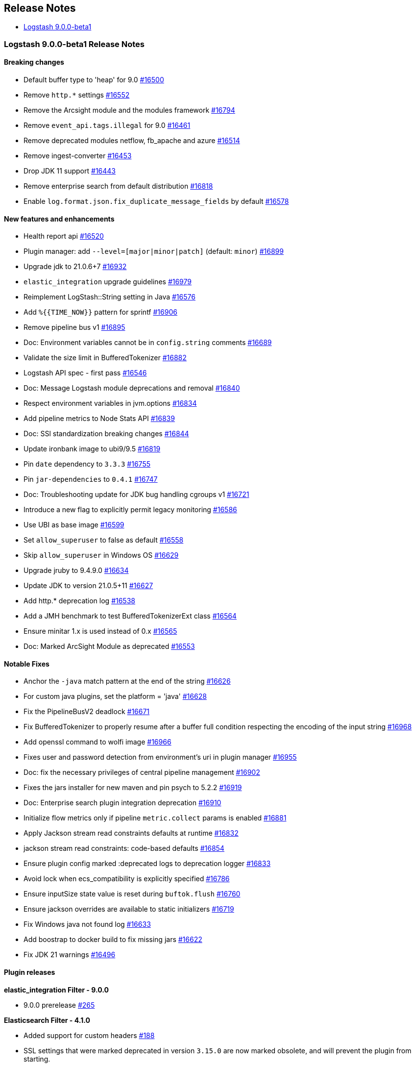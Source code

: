 [[releasenotes]]
== Release Notes

* <<logstash-9-0-0-beta1,Logstash 9.0.0-beta1>>

[[logstash-9-0-0-beta1]]
=== Logstash 9.0.0-beta1 Release Notes

==== Breaking changes
* Default buffer type to 'heap' for 9.0 https://github.com/elastic/logstash/pull/16500[#16500]
* Remove `http.*` settings https://github.com/elastic/logstash/pull/16552[#16552]
* Remove the Arcsight module and the modules framework https://github.com/elastic/logstash/pull/16794[#16794]
* Remove `event_api.tags.illegal` for 9.0 https://github.com/elastic/logstash/pull/16461[#16461]
* Remove deprecated modules netflow, fb_apache and azure https://github.com/elastic/logstash/pull/16514[#16514]
* Remove ingest-converter https://github.com/elastic/logstash/pull/16453[#16453]
* Drop JDK 11 support https://github.com/elastic/logstash/pull/16443[#16443]
* Remove enterprise search from default distribution https://github.com/elastic/logstash/pull/16818[#16818]
* Enable `log.format.json.fix_duplicate_message_fields` by default https://github.com/elastic/logstash/pull/16578[#16578]

==== New features and enhancements
* Health report api https://github.com/elastic/logstash/pull/16520[#16520]
* Plugin manager: add `--level=[major|minor|patch]` (default: `minor`) https://github.com/elastic/logstash/pull/16899[#16899]
* Upgrade jdk to 21.0.6+7 https://github.com/elastic/logstash/pull/16932[#16932]
* `elastic_integration` upgrade guidelines https://github.com/elastic/logstash/pull/16979[#16979]
* Reimplement LogStash::String setting in Java https://github.com/elastic/logstash/pull/16576[#16576]
* Add `%{{TIME_NOW}}` pattern for sprintf https://github.com/elastic/logstash/pull/16906[#16906]
* Remove pipeline bus v1 https://github.com/elastic/logstash/pull/16895[#16895]
* Doc: Environment variables cannot be in `config.string` comments https://github.com/elastic/logstash/pull/16689[#16689]
* Validate the size limit in BufferedTokenizer https://github.com/elastic/logstash/pull/16882[#16882]
* Logstash API spec - first pass https://github.com/elastic/logstash/pull/16546[#16546]
* Doc: Message Logstash module deprecations and removal https://github.com/elastic/logstash/pull/16840[#16840]
* Respect environment variables in jvm.options https://github.com/elastic/logstash/pull/16834[#16834]
* Add pipeline metrics to Node Stats API https://github.com/elastic/logstash/pull/16839[#16839]
* Doc: SSl standardization breaking changes https://github.com/elastic/logstash/pull/16844[#16844]
* Update ironbank image to ubi9/9.5 https://github.com/elastic/logstash/pull/16819[#16819]
* Pin `date` dependency to `3.3.3` https://github.com/elastic/logstash/pull/16755[#16755]
* Pin `jar-dependencies` to `0.4.1` https://github.com/elastic/logstash/pull/16747[#16747]
* Doc: Troubleshooting update for JDK bug handling cgroups v1 https://github.com/elastic/logstash/pull/16721[#16721]
* Introduce a new flag to explicitly permit legacy monitoring https://github.com/elastic/logstash/pull/16586[#16586]
* Use UBI as base image https://github.com/elastic/logstash/pull/16599[#16599]
* Set `allow_superuser` to false as default https://github.com/elastic/logstash/pull/16558[#16558]
* Skip `allow_superuser` in Windows OS https://github.com/elastic/logstash/pull/16629[#16629]
* Upgrade jruby to 9.4.9.0 https://github.com/elastic/logstash/pull/16634[#16634]
* Update JDK to version 21.0.5+11 https://github.com/elastic/logstash/pull/16627[#16627]
* Add http.* deprecation log https://github.com/elastic/logstash/pull/16538[#16538]
* Add a JMH benchmark to test BufferedTokenizerExt class https://github.com/elastic/logstash/pull/16564[#16564]
* Ensure minitar 1.x is used instead of 0.x https://github.com/elastic/logstash/pull/16565[#16565]
* Doc: Marked ArcSight Module as deprecated https://github.com/elastic/logstash/pull/16553[#16553]

==== Notable Fixes
* Anchor the `-java` match pattern at the end of the string https://github.com/elastic/logstash/pull/16626[#16626]
* For custom java plugins, set the platform = 'java' https://github.com/elastic/logstash/pull/16628[#16628]
* Fix the PipelineBusV2 deadlock https://github.com/elastic/logstash/pull/16671[#16671]
* Fix BufferedTokenizer to properly resume after a buffer full condition respecting the encoding of the input string https://github.com/elastic/logstash/pull/16968[#16968]
* Add openssl command to wolfi image https://github.com/elastic/logstash/pull/16966[#16966]
* Fixes user and password detection from environment's uri in plugin manager https://github.com/elastic/logstash/pull/16955[#16955]
* Doc: fix the necessary privileges of central pipeline management https://github.com/elastic/logstash/pull/16902[#16902]
* Fixes the jars installer for new maven and pin psych to 5.2.2 https://github.com/elastic/logstash/pull/16919[#16919]
* Doc: Enterprise search plugin integration deprecation https://github.com/elastic/logstash/pull/16910[#16910]
* Initialize flow metrics only if pipeline `metric.collect` params is enabled https://github.com/elastic/logstash/pull/16881[#16881]
* Apply Jackson stream read constraints defaults at runtime https://github.com/elastic/logstash/pull/16832[#16832]
* jackson stream read constraints: code-based defaults https://github.com/elastic/logstash/pull/16854[#16854]
* Ensure plugin config marked :deprecated logs to deprecation logger https://github.com/elastic/logstash/pull/16833[#16833]
* Avoid lock when ecs_compatibility is explicitly specified https://github.com/elastic/logstash/pull/16786[#16786]
* Ensure inputSize state value is reset during `buftok.flush` https://github.com/elastic/logstash/pull/16760[#16760]
* Ensure jackson overrides are available to static initializers https://github.com/elastic/logstash/pull/16719[#16719]
* Fix Windows java not found log https://github.com/elastic/logstash/pull/16633[#16633]
* Add boostrap to docker build to fix missing jars https://github.com/elastic/logstash/pull/16622[#16622]
* Fix JDK 21 warnings https://github.com/elastic/logstash/pull/16496[#16496]

==== Plugin releases

*elastic_integration Filter - 9.0.0*

* 9.0.0 prerelease https://github.com/elastic/logstash-filter-elastic_integration/pull/265[#265]

*Elasticsearch Filter - 4.1.0*

* Added support for custom headers https://github.com/logstash-plugins/logstash-filter-elasticsearch/pull/188[#188]

* SSL settings that were marked deprecated in version `3.15.0` are now marked obsolete, and will prevent the plugin from starting.
* These settings are:
* `ca_file`, which should be replaced by `ssl_certificate_authorities`
* `keystore`, which should be replaced by `ssl_keystore_path`
* `keystore_password`, which should be replaced by `ssl_keystore_password`
* `keystore_type`, which should be replaced by `ssl_keystore_password`
*  `ssl`, which should be replaced by `ssl_enabled`
* https://github.com/logstash-plugins/logstash-filter-elasticsearch/pull/183[#183]

*Http Filter - 2.0.0*

* SSL settings that were marked deprecated in version `1.6.0` are now marked obsolete, and will prevent the plugin from starting.
* These settings are:
* `cacert`, which should be replaced by `ssl_certificate_authorities`
* `client_cert`, which should be replaced by `ssl_certificate`
* `client_key`, which should be replaced by `ssl_key`
* `keystore`, which should be replaced by `ssl_keystore_path`
* `keystore_password`, which should be replaced by `ssl_keystore_password`
* `keystore_type`, which should be replaced by `ssl_keystore_type`
* `truststore`, which should be replaced by `ssl_truststore_path>`
* `truststore_password`, which should be replaced by `ssl_truststore_password`
* `truststore_type`, which should be replaced by `ssl_truststore_type`
* https://github.com/logstash-plugins/logstash-filter-http/pull/54[#54]

*Beats Input - 7.0.1*

* Name netty threads according to their purpose and the plugin id https://github.com/logstash-plugins/logstash-input-beats/pull/511[#511]

* Remove deprecated SSL settings
* SSL settings that were marked deprecated in version `6.6.0` are now marked obsolete, and will prevent the plugin from starting.
* These settings are:
* `cipher_suites`, replaced by `ssl_cipher_suites`
* `ssl`, replaced by `ssl_enabled`
* `ssl_peer_metadata`, replaced by `enrich`
* `ssl_verify_mode`, replaced by `ssl_client_authentication`
* `tls_max_version`, replaced by `ssl_supported_protocols`
* `tls_min_version`, replaced by `ssl_supported_protocols`
* https://github.com/logstash-plugins/logstash-input-beats/pull/508[#508]

*Elastic_serverless_forwarder Input - 2.0.0*

* SSL settings that were marked deprecated in version `0.1.3` are now marked obsolete, and will prevent the plugin from starting.
* These settings are:
* `ssl`, which should be replaced by `ssl_enabled`
* https://github.com/logstash-plugins/logstash-input-elastic_serverless_forwarder/pull/11[#11]

* Promote from technical preview to GA https://github.com/logstash-plugins/logstash-input-elastic_serverless_forwarder/pull/10[#10]

*Elasticsearch Input - 5.0.0*

* SSL settings that were marked deprecated in version `4.17.0` are now marked obsolete, and will prevent the plugin from starting.
* These settings are:
* `ssl`, which should bre replaced by `ssl_enabled`
* `ca_file`, which should bre replaced by `ssl_certificate_authorities`
* `ssl_certificate_verification`, which should bre replaced by `ssl_verification_mode`
* https://github.com/logstash-plugins/logstash-input-elasticsearch/pull/213[#213]

*Http Input - 4.1.0*

* add improved proactive rate-limiting, rejecting new requests when queue has been actively blocking for more than 10 seconds https://github.com/logstash-plugins/logstash-input-http/pull/186[#186]
* This is a forward-port of functionality also introduced to the 3.x series in v3.10.0 

* SSL settings that were marked deprecated in version `3.7.0` are now marked obsolete, and will prevent the plugin from starting.
* These settings are:
* `tls_min_version`, which should be replaced by `ssl_supported_protocols`
* `tls_max_version`, which should be replaced by `ssl_supported_protocols`
* `cipher_suites`, which should bre replaced by `ssl_cipher_suites`
* `ssl`, which should bre replaced by `ssl_enabled`
* `keystore`, which should bre replaced by `ssl_keystore_path`
* `keystore_password`, which should bre replaced by `ssl_keystore_password`
* `ssl_verify_mode`, which should bre replaced by `ssl_client_authentication`
* `verify_mode`, which should bre replaced by `ssl_client_authentication`
* https://github.com/logstash-plugins/logstash-input-http/pull/182[#182]

* add improved proactive rate-limiting, rejecting new requests when queue has been actively blocking for more than 10 seconds https://github.com/logstash-plugins/logstash-input-http/pull/179[#179]

*Http_poller Input - 6.0.0*

* SSL settings that were marked deprecated in version `5.6.0` are now marked obsolete, and will prevent the plugin from starting.
* These settings are:
* `cacert`, which should be replaced by `ssl_certificate_authorities`
* `client_cert`, which should be replaced by `ssl_certificate`
* `client_key`, which should be replaced by `ssl_key`
* `keystore`, which should be replaced by `ssl_keystore_path`
* `keystore_password`, which should be replaced by `ssl_keystore_password`
* `keystore_type`, which should be replaced by `ssl_keystore_password`
* `truststore`, which should be replaced by `ssl_truststore_path>`
* `truststore_password`, which should be replaced by `ssl_truststore_password`
* `truststore_type`, which should be replaced by `ssl_truststore_type`
* https://github.com/logstash-plugins/logstash-input-http_poller/pull/149[#149]

*Tcp Input - 7.0.0*

* SSL settings that were marked deprecated in version `6.4.0` are now marked obsolete, and will prevent the plugin from starting.
* These settings are:
* `ssl_cert`, which should be replaced by `ssl_certificate`
* `ssl_enable`, which should be replaced by `ssl_enabled`
* `ssl_verify`, which should be replaced by `ssl_client_authentication` when `mode` is `server` or `ssl_verification_mode`when mode is `client`
* [228](https://github.com/logstash-plugins/logstash-input-tcp/pull/228)

*Elastic_enterprise_search Integration - 3.0.1*

*Kafka Integration - 11.6.0*

* Support additional `oauth` and `sasl` configuration options for configuring kafka client https://github.com/logstash-plugins/logstash-integration-kafka/pull/189[#189]

*Snmp Integration - 4.0.6*

* [DOC] Fix typo in snmptrap migration section https://github.com/logstash-plugins/logstash-integration-snmp/pull/74[#74]

*Elasticsearch Output - 12.0.2*

* Properly handle http code 413 (Payload Too Large) https://github.com/logstash-plugins/logstash-output-elasticsearch/pull/1199[#1199]

* Remove irrelevant log warning about elastic stack version https://github.com/logstash-plugins/logstash-output-elasticsearch/pull/1200[#1200]

* SSL settings that were marked deprecated in version `11.14.0` are now marked obsolete, and will prevent the plugin from starting.
* These settings are:
* `cacert`, which should be replaced by `ssl_certificate_authorities`
* `keystore`, which should be replaced by `ssl_keystore_path`
* `keystore_password`, which should be replaced by `ssl_keystore_password`
* `ssl`, which should be replaced by `ssl_enabled`
* `ssl_certificate_verification`, which should be replaced by `ssl_verification_mode`
* `truststore`, which should be replaced by `ssl_truststore_path`
* `truststore_password`, which should be replaced by `ssl_truststore_password`
* https://github.com/logstash-plugins/logstash-output-elasticsearch/pull/1197[#1197]

*Http Output - 6.0.0*

* SSL settings that were marked deprecated in version `5.6.0` are now marked obsolete, and will prevent the plugin from starting.
* These settings are:   
* `cacert`, which should be replaced by `ssl_certificate_authorities`
* `client_cert`, which should be replaced by `ssl_certificate`
* `client_key`, which should be replaced by `ssl_key`
* `keystore`, which should be replaced by `ssl_keystore_path`
* `keystore_password`, which should be replaced by `ssl_keystore_password`
* `keystore_type`, which should be replaced by `ssl_keystore_password`
* `truststore`, which should be replaced by `ssl_truststore_path>`
* `truststore_password`, which should be replaced by `ssl_truststore_password`
* `truststore_type`, which should be replaced by `ssl_truststore_type`
* https://github.com/logstash-plugins/logstash-output-http/pull/147[#147]

*Tcp Output - 7.0.0*

* SSL settings that were marked deprecated in version `6.2.0` are now marked obsolete, and will prevent the plugin from starting.
* These settings are:
* `ssl_cert`, which should be replaced by `ssl_certificate`
* `ssl_cacert`, which should be replaced by `ssl_certificate_authorities`
* `ssl_enable`, which should be replaced by `ssl_enabled`
* `ssl_verify`, which should be replaced by `ssl_client_authentication` when `mode` is `server` or `ssl_verification_mode`when mode is `client`
* [58](https://github.com/logstash-plugins/logstash-output-tcp/pull/58)
